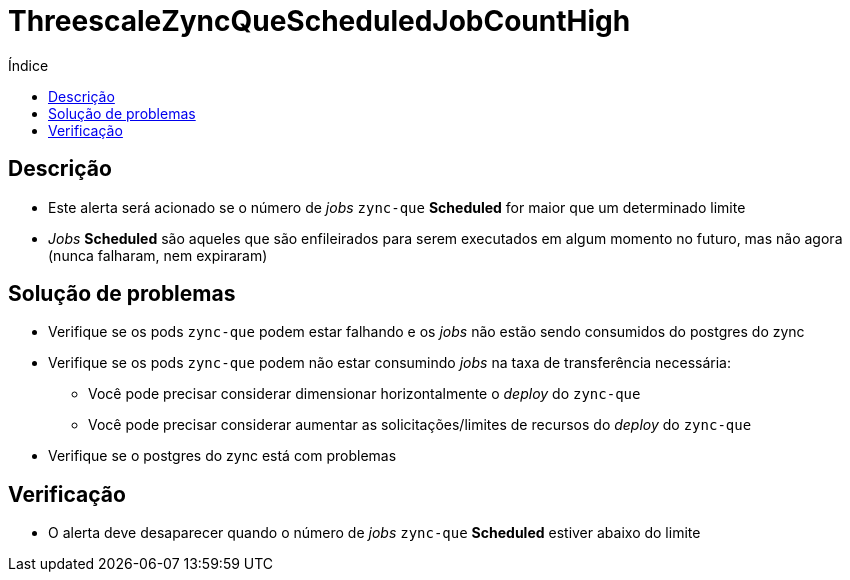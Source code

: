 :toc:
:toc-title: Índice
:toc-placement!:

= ThreescaleZyncQueScheduledJobCountHigh

toc::[]

== Descrição

* Este alerta será acionado se o número de _jobs_ `zync-que` **Scheduled** for maior que um determinado limite
* _Jobs_ **Scheduled** são aqueles que são enfileirados para serem executados em algum momento no futuro, mas não agora (nunca falharam, nem expiraram)

== Solução de problemas

* Verifique se os pods `zync-que` podem estar falhando e os _jobs_ não estão sendo consumidos do postgres do zync
* Verifique se os pods `zync-que` podem não estar consumindo _jobs_ na taxa de transferência necessária:
- Você pode precisar considerar dimensionar horizontalmente o _deploy_  do `zync-que`
- Você pode precisar considerar aumentar as solicitações/limites de recursos do _deploy_ do `zync-que`
* Verifique se o postgres do zync está com problemas

== Verificação

* O alerta deve desaparecer quando o número de _jobs_ `zync-que` **Scheduled** estiver abaixo do limite
